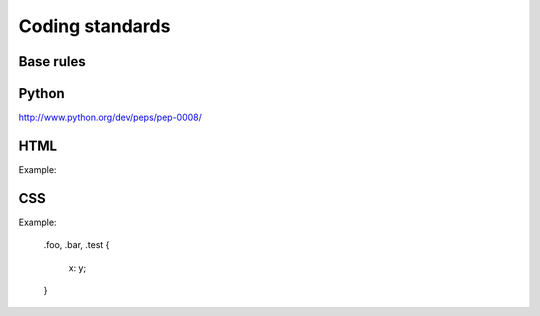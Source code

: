 Coding standards
================

Base rules
----------

Python
------

http://www.python.org/dev/peps/pep-0008/

HTML
----

Example:


CSS
---

Example:

    .foo,
    .bar,
    .test
    {
        x: y;
    }


